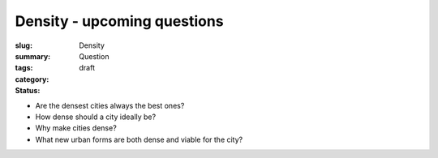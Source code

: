 Density - upcoming questions
==================================================

:slug: 
:summary:
:tags: Density
:category: Question
:status: draft


- Are the densest cities always the best ones?
- How dense should a city ideally be?
- Why make cities dense?
- What new urban forms are both dense and viable for the city?